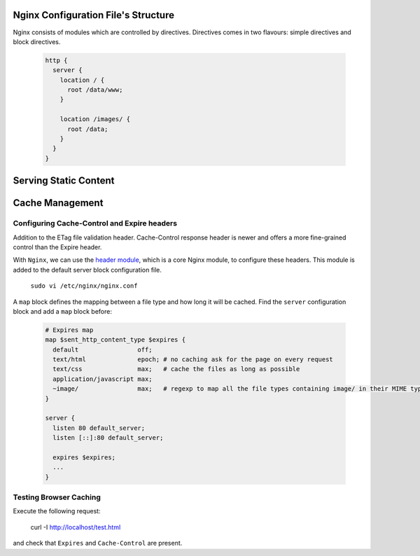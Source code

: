 
Nginx Configuration File's Structure
====================================
Nginx consists of modules which are controlled by directives. Directives comes in two flavours: simple directives and block directives.

  .. code-block:: ini
  
      http {
        server {
          location / {
            root /data/www;
          }
          
          location /images/ {
            root /data;
          }
        }
      }


Serving Static Content
======================



Cache Management
================

Configuring Cache-Control and Expire headers
--------------------------------------------
Addition to the ETag file validation header. Cache-Control response header is newer and offers a more fine-grained control than the Expire header.

With ``Nginx``, we can use the `header module <http://nginx.org/en/docs/http/ngx_http_headers_module.html>`_, which is a core Nginx module, to configure these headers. This module is added to the default
server block configuration file.

  ``sudo vi /etc/nginx/nginx.conf``
  
A ``map`` block defines the mapping between a file type and how long it will be cached. Find the ``server`` configuration block and add a ``map`` block before:

  .. code-block:: ini
  
    # Expires map
    map $sent_http_content_type $expires {
      default                off;
      text/html              epoch; # no caching ask for the page on every request
      text/css               max;   # cache the files as long as possible
      application/javascript max;
      ~image/                max;   # regexp to map all the file types containing image/ in their MIME type 
    }
    
    server {
      listen 80 default_server;
      listen [::]:80 default_server;
    
      expires $expires;
      ...
    }

Testing Browser Caching
-----------------------
Execute the following request:

  curl -I http://localhost/test.html
  
and check that ``Expires`` and ``Cache-Control`` are present.
